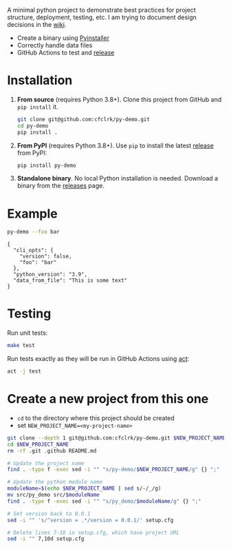 #+PROPERTY: header-args+  :exports  both
#+PROPERTY: header-args+  :eval     never-export
#+OPTIONS: toc:nil

#+NAME: ReleaseBadge
[[https://github.com/cfclrk/py-demo/workflows/Release/badge.svg]]

A minimal python project to demonstrate best practices for project structure,
deployment, testing, etc. I am trying to document design decisions in the [[https://github.com/cfclrk/py-demo/wiki][wiki]].

- Create a binary using [[https://pythonhosted.org/PyInstaller/index.html][Pyinstaller]]
- Correctly handle data files
- GitHub Actions to test and [[https://github.com/cfclrk/py-demo/releases][release]]

* Installation

  1. *From source* (requires Python 3.8+). Clone this project from GitHub
     and =pip install= it.

     #+begin_src bash :results output
       git clone git@github.com:cfclrk/py-demo.git
       cd py-demo
       pip install .
     #+end_src

  2. *From PyPI* (requires Python 3.8+). Use =pip= to install the latest [[https://pypi.org/project/py-demo/][release]]
     from PyPI:

     #+begin_src bash
       pip install py-demo
     #+end_src

  3. *Standalone binary*. No local Python installation is needed. Download a
     binary from the [[https://github.com/cfclrk/py-demo/releases][releases]] page.

* Example

  #+begin_src bash :results output
    py-demo --foo bar
  #+end_src

  #+RESULTS:
  : {
  :   "cli_opts": {
  :     "version": false,
  :     "foo": "bar"
  :   },
  :   "python_version": "3.9",
  :   "data_from_file": "This is some text"
  : }

* Testing

  Run unit tests:

  #+begin_src bash
    make test
  #+end_src

  Run tests exactly as they will be run in GitHub Actions using [[https://github.com/nektos/act][act]]:

  #+begin_src bash
    act -j test
  #+end_src

* Create a new project from this one

  - =cd= to the directory where this project should be created
  - set =NEW_PROJECT_NAME=<my-project-name>=

  #+header: :dir ~/Work :mkdirp yes
  #+header: :var NEW_PROJECT_NAME="feutil"
  #+begin_src bash
    git clone --depth 1 git@github.com:cfclrk/py-demo.git $NEW_PROJECT_NAME
    cd $NEW_PROJECT_NAME
    rm -rf .git .github README.md

    # Update the project name
    find . -type f -exec sed -i "" "s/py-demo/$NEW_PROJECT_NAME/g" {} ";"

    # Update the python module name
    moduleName=$(echo $NEW_PROJECT_NAME | sed s/-/_/g)
    mv src/py_demo src/$moduleName
    find . -type f -exec sed -i "" "s/py_demo/$moduleName/g" {} ";"

    # Set version back to 0.0.1
    sed -i "" 's/^version = .*/version = 0.0.1/' setup.cfg

    # Delete lines 7-10 in setup.cfg, which have project URL
    sed -i "" 7,10d setup.cfg
  #+end_src
